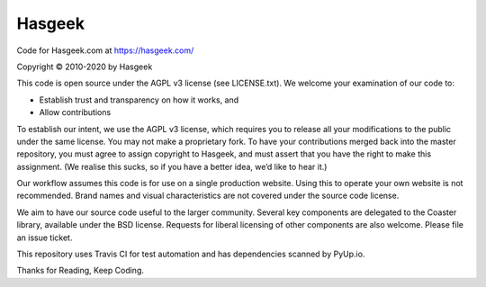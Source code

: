 Hasgeek
=======

Code for Hasgeek.com at https://hasgeek.com/

Copyright © 2010-2020 by Hasgeek

This code is open source under the AGPL v3 license (see LICENSE.txt). We welcome your examination of our code to:

* Establish trust and transparency on how it works, and
* Allow contributions

To establish our intent, we use the AGPL v3 license, which requires you to release all your modifications to the public under the same license. You may not make a proprietary fork. To have your contributions merged back into the master repository, you must agree to assign copyright to Hasgeek, and must assert that you have the right to make this assignment. (We realise this sucks, so if you have a better idea, we’d like to hear it.)

Our workflow assumes this code is for use on a single production website. Using this to operate your own website is not recommended. Brand names and visual characteristics are not covered under the source code license.

We aim to have our source code useful to the larger community. Several key components are delegated to the Coaster library, available under the BSD license. Requests for liberal licensing of other components are also welcome. Please file an issue ticket.

This repository uses Travis CI for test automation and has dependencies scanned by PyUp.io.

Thanks for Reading, Keep Coding.
